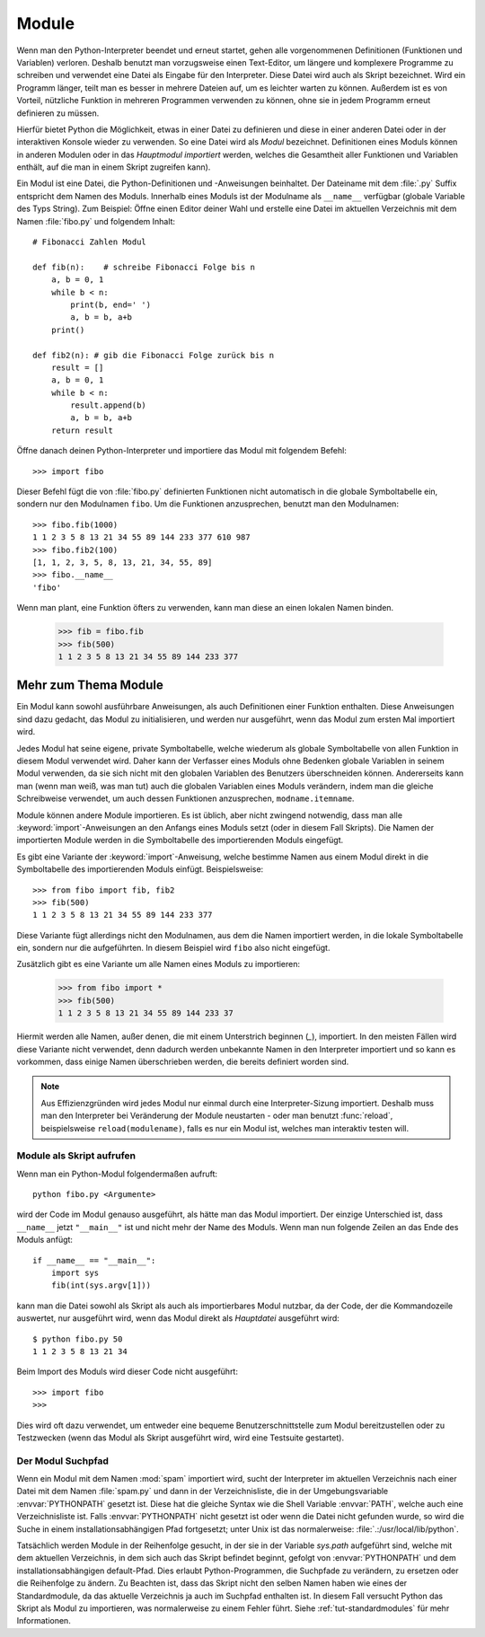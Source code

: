 .. _tut-modules:

******
Module
******

Wenn man den Python-Interpreter beendet und erneut startet, gehen alle
vorgenommenen Definitionen (Funktionen und Variablen) verloren. Deshalb
benutzt man vorzugsweise einen Text-Editor, um längere und komplexere Programme
zu schreiben und verwendet eine Datei als Eingabe für den Interpreter. Diese Datei
wird auch als Skript bezeichnet. Wird ein Programm länger, teilt man es
besser in mehrere Dateien auf, um es leichter warten zu können. Außerdem ist es
von Vorteil, nützliche Funktion in mehreren Programmen verwenden zu können, ohne
sie in jedem Programm erneut definieren zu müssen.

Hierfür bietet Python die Möglichkeit, etwas in einer Datei zu definieren und
diese in einer anderen Datei oder in der interaktiven Konsole wieder zu
verwenden. So eine Datei wird als *Modul* bezeichnet. Definitionen eines Moduls
können in anderen Modulen oder in das *Hauptmodul* *importiert* werden, welches
die Gesamtheit aller Funktionen und Variablen enthält, auf die man in einem Skript
zugreifen kann).
 
Ein Modul ist eine Datei, die Python-Definitionen und -Anweisungen beinhaltet.
Der Dateiname mit dem :file:`.py` Suffix entspricht dem Namen des Moduls.
Innerhalb eines Moduls ist der Modulname als ``__name__`` verfügbar (globale
Variable des Typs String). Zum Beispiel: Öffne einen Editor deiner Wahl und
erstelle eine Datei im aktuellen Verzeichnis mit dem Namen :file:`fibo.py` und
folgendem Inhalt::

	# Fibonacci Zahlen Modul

	def fib(n):    # schreibe Fibonacci Folge bis n
	    a, b = 0, 1
	    while b < n:
	        print(b, end=' ')
	        a, b = b, a+b
	    print()

	def fib2(n): # gib die Fibonacci Folge zurück bis n
	    result = []
	    a, b = 0, 1
	    while b < n:
	        result.append(b)
	        a, b = b, a+b
	    return result
	
Öffne danach deinen Python-Interpreter und importiere das Modul mit folgendem
Befehl::

	>>> import fibo
	
Dieser Befehl fügt die von :file:`fibo.py` definierten Funktionen nicht
automatisch in die globale Symboltabelle ein, sondern nur den Modulnamen
``fibo``. Um die Funktionen anzusprechen, benutzt man den Modulnamen::

	>>> fibo.fib(1000)
	1 1 2 3 5 8 13 21 34 55 89 144 233 377 610 987
	>>> fibo.fib2(100)
	[1, 1, 2, 3, 5, 8, 13, 21, 34, 55, 89]
	>>> fibo.__name__
	'fibo'
	
Wenn man plant, eine Funktion öfters zu verwenden, kann man diese an einen
lokalen Namen binden.

	>>> fib = fibo.fib
	>>> fib(500)
	1 1 2 3 5 8 13 21 34 55 89 144 233 377

.. _tut-moremodules:

Mehr zum Thema Module
=====================

Ein Modul kann sowohl ausführbare Anweisungen, als auch Definitionen einer
Funktion enthalten. Diese Anweisungen sind dazu gedacht, das Modul zu
initialisieren, und werden nur ausgeführt, wenn das Modul zum ersten Mal
importiert wird.

Jedes Modul hat seine eigene, private Symboltabelle, welche wiederum als globale
Symboltabelle von allen Funktion in diesem Modul verwendet wird. Daher kann der
Verfasser eines Moduls ohne Bedenken globale Variablen in seinem Modul
verwenden, da sie sich nicht mit den globalen Variablen des Benutzers
überschneiden können. Andererseits kann man (wenn man weiß, was man tut) auch
die globalen Variablen eines Moduls verändern, indem man die gleiche
Schreibweise verwendet, um auch dessen Funktionen anzusprechen,
``modname.itemname``.

Module können andere Module importieren. Es ist üblich, aber nicht zwingend
notwendig, dass man alle :keyword:`import`-Anweisungen an den Anfangs eines
Moduls setzt (oder in diesem Fall Skripts). Die Namen der importierten Module
werden in die Symboltabelle des importierenden Moduls eingefügt.

Es gibt eine Variante der :keyword:`import`-Anweisung, welche bestimme Namen aus
einem Modul direkt in die Symboltabelle des importierenden Moduls einfügt.
Beispielsweise::

	>>> from fibo import fib, fib2
	>>> fib(500)
	1 1 2 3 5 8 13 21 34 55 89 144 233 377
	
Diese Variante fügt allerdings nicht den Modulnamen, aus dem die Namen
importiert werden, in die lokale Symboltabelle ein, sondern nur die
aufgeführten. In diesem Beispiel wird ``fibo`` also nicht eingefügt.

Zusätzlich gibt es eine Variante um alle Namen eines Moduls zu importieren:

	>>> from fibo import *
	>>> fib(500)
	1 1 2 3 5 8 13 21 34 55 89 144 233 37
	
Hiermit werden alle Namen, außer denen, die mit einem Unterstrich beginnen
(`_`), importiert. In den meisten Fällen wird diese Variante nicht verwendet,
denn dadurch werden unbekannte Namen in den Interpreter importiert und so kann es
vorkommen, dass einige Namen überschrieben werden, die bereits definiert worden
sind.

.. note::

    Aus Effizienzgründen wird jedes Modul nur einmal durch eine
    Interpreter-Sizung importiert. Deshalb muss man den Interpreter bei
    Veränderung der Module neustarten - oder man benutzt :func:`reload`,
    beispielsweise ``reload(modulename)``, falls es nur ein Modul ist, welches
    man interaktiv testen will.
	
.. _tut-modulesasscripts:
	
Module als Skript aufrufen
--------------------------

Wenn man ein Python-Modul folgendermaßen aufruft::

	python fibo.py <Argumente>
	
wird der Code im Modul genauso ausgeführt, als hätte man das Modul importiert.
Der einzige Unterschied ist, dass ``__name__`` jetzt ``"__main__"`` ist und
nicht mehr der Name des Moduls. Wenn man nun folgende Zeilen an das Ende des
Moduls anfügt::

	if __name__ == "__main__":
	    import sys
	    fib(int(sys.argv[1]))
	
kann man die Datei sowohl als Skript als auch als importierbares Modul
nutzbar, da der Code, der die Kommandozeile auswertet, nur ausgeführt wird,
wenn das Modul direkt als *Hauptdatei* ausgeführt wird::

	$ python fibo.py 50
	1 1 2 3 5 8 13 21 34
	
Beim Import des Moduls wird dieser Code nicht ausgeführt::

	>>> import fibo
	>>>
	
Dies wird oft dazu verwendet, um entweder eine bequeme Benutzerschnittstelle zum
Modul bereitzustellen oder zu Testzwecken (wenn das Modul als Skript ausgeführt wird,
wird eine Testsuite gestartet).

.. _tut-searchpath:

Der Modul Suchpfad
------------------

.. index:: triple: module; search; path

Wenn ein Modul mit dem Namen :mod:`spam` importiert wird, sucht der Interpreter im aktuellen Verzeichnis nach einer Datei mit dem Namen :file:`spam.py` und dann in der Verzeichnisliste, die in der Umgebungsvariable :envvar:`PYTHONPATH` gesetzt ist. Diese hat die gleiche Syntax wie die Shell Variable :envvar:`PATH`, welche auch eine Verzeichnisliste ist. Falls :envvar:`PYTHONPATH` nicht gesetzt ist oder wenn die Datei nicht gefunden wurde, so wird die Suche in einem installationsabhängigen Pfad fortgesetzt; unter Unix ist das normalerweise: :file:`.:/usr/local/lib/python`.

Tatsächlich werden Module in der Reihenfolge gesucht, in der sie in der Variable `sys.path` aufgeführt sind, welche mit dem aktuellen Verzeichnis, in dem sich auch das Skript befindet beginnt, gefolgt von :envvar:`PYTHONPATH` und dem installationsabhängigen default-Pfad. Dies erlaubt Python-Programmen, die Suchpfade zu verändern, zu ersetzen oder die Reihenfolge zu ändern. Zu Beachten ist, dass das Skript nicht den selben Namen haben wie eines der Standardmodule, da das aktuelle Verzeichnis ja auch im Suchpfad enthalten ist. In diesem Fall versucht Python das Skript als Modul zu importieren, was normalerweise zu einem Fehler führt. Siehe :ref:`tut-standardmodules` für mehr Informationen.

